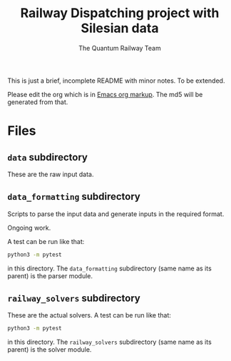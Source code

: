#+OPTIONS: ^:nil
#+TITLE: Railway Dispatching project with Silesian data
#+AUTHOR: The Quantum Railway Team

This is just a brief, incomplete README with minor notes. To be
extended.

Please edit the org which is in [[https://orgmode.org/guide/Markup.html][Emacs org markup]]. The md5 will be
generated from that.

* Files

** ~data~ subdirectory

These are the raw input data.

** ~data_formatting~ subdirectory

Scripts to parse the input data and generate inputs in the required
format.

Ongoing work.

A test can be run like that:
#+BEGIN_SRC bash
python3 -m pytest
#+END_SRC
in this directory. The ~data_formatting~ subdirectory (same name as
its parent) is the parser module.

** ~railway_solvers~ subdirectory

These are the actual solvers. A test can be run like that:
#+BEGIN_SRC bash
python3 -m pytest
#+END_SRC
in this directory. The ~railway_solvers~ subdirectory (same name as
its parent) is the solver module.
